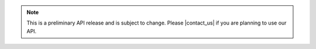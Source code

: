 .. note::

   This is a preliminary API release and is subject to change.
   Please |contact_us| if you are planning to use our API.
